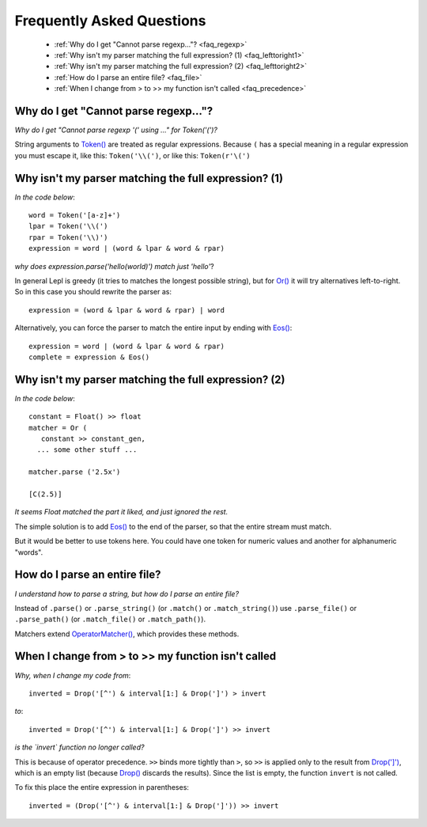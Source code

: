 
.. _faq:

Frequently Asked Questions
==========================

 * :ref:`Why do I get "Cannot parse regexp..."? <faq_regexp>`
 * :ref:`Why isn't my parser matching the full expression? (1) <faq_lefttoright1>`
 * :ref:`Why isn't my parser matching the full expression? (2) <faq_lefttoright2>`
 * :ref:`How do I parse an entire file? <faq_file>`
 * :ref:`When I change from > to >> my function isn't called <faq_precedence>`


.. _faq_regexp:

Why do I get "Cannot parse regexp..."?
--------------------------------------

*Why do I get "Cannot parse regexp '(' using ..." for Token('(')?*

String arguments to `Token() <api/redirect.html#lepl.lexer.matchers.Token>`_ are treated as regular expressions.  Because
``(`` has a special meaning in a regular expression you must escape it,
like this: ``Token('\\(')``, or like this: ``Token(r'\(')``


.. _faq_lefttoright1:

Why isn't my parser matching the full expression? (1)
-----------------------------------------------------

*In the code below*::

    word = Token('[a-z]+')
    lpar = Token('\\(')
    rpar = Token('\\)')
    expression = word | (word & lpar & word & rpar)
    
*why does expression.parse('hello(world)') match just 'hello'*?

In general Lepl is greedy (it tries to matches the longest possible string), 
but for `Or() <api/redirect.html#lepl.matchers.combine.Or>`_ it will try alternatives left-to-right.  So in this case you 
should rewrite the parser as::

    expression = (word & lpar & word & rpar) | word
    
Alternatively, you can force the parser to match the entire input by ending
with `Eos() <api/redirect.html#lepl.matchers.derived.Eos>`_::

    expression = word | (word & lpar & word & rpar)
    complete = expression & Eos()   


.. _faq_lefttoright2:

Why isn't my parser matching the full expression? (2)
-----------------------------------------------------

*In the code below*::

	constant = Float() >> float
	matcher = Or (
	   constant >> constant_gen,
	  ... some other stuff ...

	matcher.parse ('2.5x')

	[C(2.5)]

*It seems Float matched the part it liked, and just ignored the rest.*

The simple solution is to add `Eos() <api/redirect.html#lepl.matchers.derived.Eos>`_ to the end of the parser, so that the
entire stream must match.

But it would be better to use tokens here.  You could have one token for
numeric values and another for alphanumeric "words".


.. _faq_file:

How do I parse an entire file?
------------------------------

*I understand how to parse a string, but how do I parse an entire file?*

Instead of ``.parse()`` or ``.parse_string()`` (or ``.match()`` or 
``.match_string()``) use ``.parse_file()`` or ``.parse_path()`` (or 
``.match_file()`` or ``.match_path()``).

Matchers extend `OperatorMatcher() <api/redirect.html#lepl.matchers.OperatorMatcher>`_, which provides these methods.


.. _faq_precedence:

When I change from > to >> my function isn't called
---------------------------------------------------

*Why, when I change my code from*::

    inverted = Drop('[^') & interval[1:] & Drop(']') > invert
    
*to*::
          
    inverted = Drop('[^') & interval[1:] & Drop(']') >> invert      

*is the `invert` function no longer called?*

This is because of operator precedence.  ``>>`` binds more tightly than ``>``,
so ``>>`` is applied only to the result from `Drop(']') <api/redirect.html#lepl.matchers.derived.Drop>`_, which is an empty 
list (because `Drop() <api/redirect.html#lepl.matchers.derived.Drop>`_ discards the results).  Since the list is empty,
the function ``invert`` is not called.

To fix this place the entire expression in parentheses::

    inverted = (Drop('[^') & interval[1:] & Drop(']')) >> invert      
